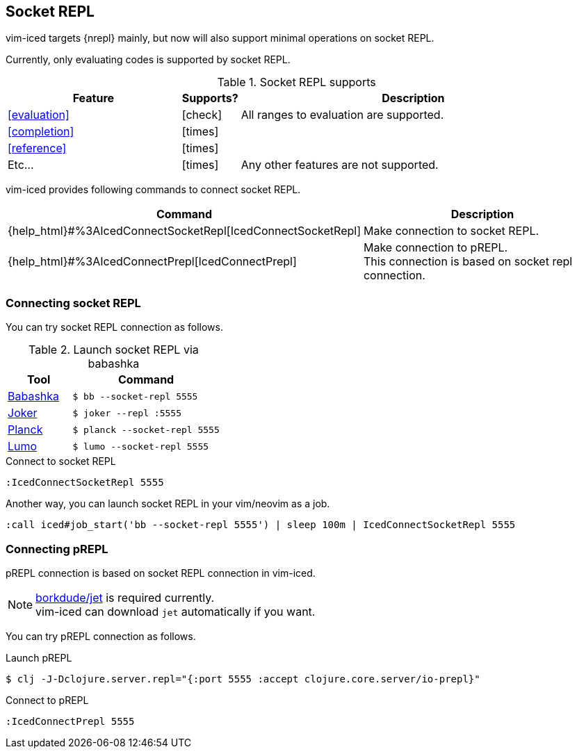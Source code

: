 == Socket REPL [[socket_repl]]

vim-iced targets {nrepl} mainly, but now will also support minimal operations on socket REPL.

Currently, only evaluating codes is supported by socket REPL.

.Socket REPL supports
[cols="30a,10,60"]
|===
| Feature | Supports? | Description

| <<evaluation>>
| icon:check[role="green"]
| All ranges to evaluation are supported.

| <<completion>>
| icon:times[role="red"]
|

| <<reference>>
| icon:times[role="red"]
|

| Etc...
| icon:times[role="red"]
| Any other features are not supported.

|===

vim-iced provides following commands to connect socket REPL.

[cols="30,70"]
|===
| Command | Description

| {help_html}#%3AIcedConnectSocketRepl[IcedConnectSocketRepl]
| Make connection to socket REPL.

| {help_html}#%3AIcedConnectPrepl[IcedConnectPrepl]
| Make connection to pREPL. +
This connection is based on socket repl connection.

|===

=== Connecting socket REPL

You can try socket REPL connection as follows.

.Launch socket REPL via babashka
[cols="30a,70a"]
|===
| Tool | Command

| https://github.com/borkdude/babashka[Babashka]
| `$ bb --socket-repl 5555`

| https://joker-lang.org[Joker]
| `$ joker --repl :5555`

| https://planck-repl.org[Planck]
| `$ planck --socket-repl 5555`

| https://github.com/anmonteiro/lumo[Lumo]
| `$ lumo --socket-repl 5555`

|===

[source,vim]
.Connect to socket REPL
----
:IcedConnectSocketRepl 5555
----

Another way, you can launch socket REPL in your vim/neovim as a job.

[source,vim]
----
:call iced#job_start('bb --socket-repl 5555') | sleep 100m | IcedConnectSocketRepl 5555
----

=== Connecting pREPL

pREPL connection is based on socket REPL connection in vim-iced.

[NOTE]
====
https://github.com/borkdude/jet[borkdude/jet] is required currently. +
vim-iced can download `jet` automatically if you want.
====

You can try pREPL connection as follows.

[source,shell]
.Launch pREPL
----
$ clj -J-Dclojure.server.repl="{:port 5555 :accept clojure.core.server/io-prepl}"
----

[source,vim]
.Connect to pREPL
----
:IcedConnectPrepl 5555
----
